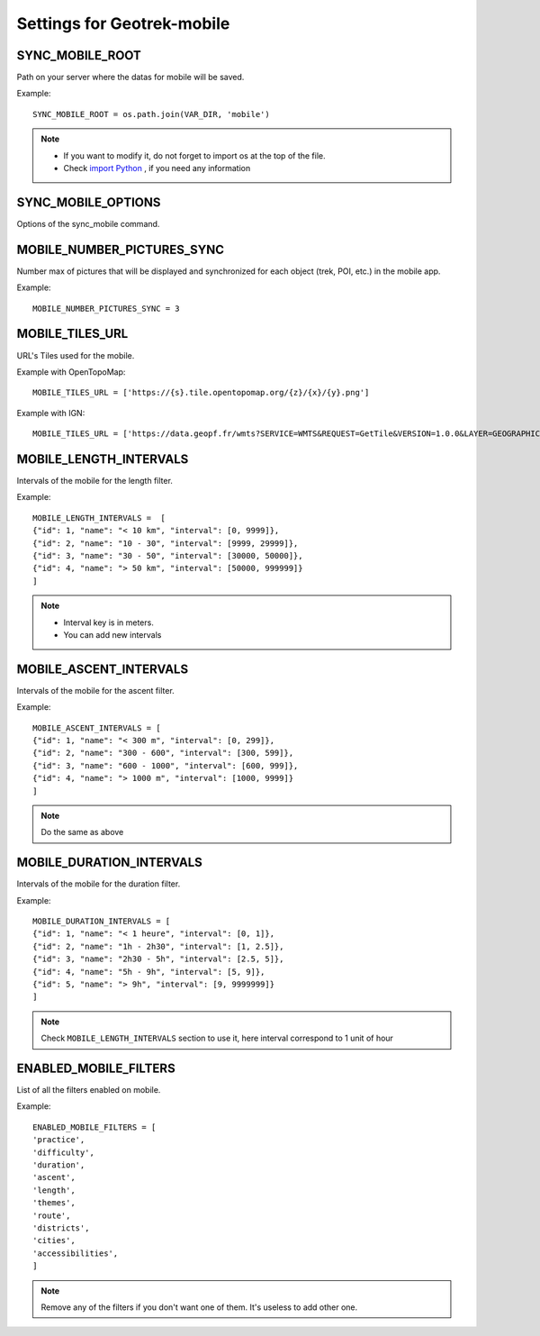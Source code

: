 .. _settings-for-geotrek-mobile:

============================
Settings for Geotrek-mobile
============================

SYNC_MOBILE_ROOT
-----------------

Path on your server where the datas for mobile will be saved.

Example::

    SYNC_MOBILE_ROOT = os.path.join(VAR_DIR, 'mobile')

.. note:: 
  - If you want to modify it, do not forget to import os at the top of the file.
  - Check `import Python <https://docs.python.org/3/reference/import.html>`_ , if you need any information

SYNC_MOBILE_OPTIONS
--------------------

Options of the sync_mobile command.

.. md-tab-set::
    :name: sync-mobile-options-tabs

    .. md-tab-item:: Default configuration

            .. code-block:: python
    
                SYNC_MOBILE_OPTIONS = {'skip_tiles': True}

    .. md-tab-item:: Example

         .. code-block:: python
    
                SYNC_MOBILE_OPTIONS = {'skip_tiles': False}

MOBILE_NUMBER_PICTURES_SYNC
----------------------------

Number max of pictures that will be displayed and synchronized for each object (trek, POI, etc.) in the mobile app.

Example::

    MOBILE_NUMBER_PICTURES_SYNC = 3

MOBILE_TILES_URL
-----------------

URL's Tiles used for the mobile.

Example with OpenTopoMap::

    MOBILE_TILES_URL = ['https://{s}.tile.opentopomap.org/{z}/{x}/{y}.png']

Example with IGN::

    MOBILE_TILES_URL = ['https://data.geopf.fr/wmts?SERVICE=WMTS&REQUEST=GetTile&VERSION=1.0.0&LAYER=GEOGRAPHICALGRIDSYSTEMS.PLANIGNV2&STYLE=normal&FORMAT=image/png&TILEMATRIXSET=PM&TILEMATRIX={z}&TILEROW={y}&TILECOL={x}']

MOBILE_LENGTH_INTERVALS
-------------------------

Intervals of the mobile for the length filter.

Example::

    MOBILE_LENGTH_INTERVALS =  [
    {"id": 1, "name": "< 10 km", "interval": [0, 9999]},
    {"id": 2, "name": "10 - 30", "interval": [9999, 29999]},
    {"id": 3, "name": "30 - 50", "interval": [30000, 50000]},
    {"id": 4, "name": "> 50 km", "interval": [50000, 999999]}
    ]

.. note:: 
  - Interval key is in meters.
  - You can add new intervals

MOBILE_ASCENT_INTERVALS
------------------------

Intervals of the mobile for the ascent filter.

Example::

    MOBILE_ASCENT_INTERVALS = [
    {"id": 1, "name": "< 300 m", "interval": [0, 299]},
    {"id": 2, "name": "300 - 600", "interval": [300, 599]},
    {"id": 3, "name": "600 - 1000", "interval": [600, 999]},
    {"id": 4, "name": "> 1000 m", "interval": [1000, 9999]}
    ]

.. note:: 
  Do the same as above

MOBILE_DURATION_INTERVALS
---------------------------

Intervals of the mobile for the duration filter.

Example::

    MOBILE_DURATION_INTERVALS = [
    {"id": 1, "name": "< 1 heure", "interval": [0, 1]},
    {"id": 2, "name": "1h - 2h30", "interval": [1, 2.5]},
    {"id": 3, "name": "2h30 - 5h", "interval": [2.5, 5]},
    {"id": 4, "name": "5h - 9h", "interval": [5, 9]},
    {"id": 5, "name": "> 9h", "interval": [9, 9999999]}
    ]

.. note:: 
  Check ``MOBILE_LENGTH_INTERVALS`` section to use it, here interval correspond to 1 unit of hour

ENABLED_MOBILE_FILTERS
-----------------------

List of all the filters enabled on mobile.

Example::

    ENABLED_MOBILE_FILTERS = [
    'practice',
    'difficulty',
    'duration',
    'ascent',
    'length',
    'themes',
    'route',
    'districts',
    'cities',
    'accessibilities',
    ]

.. note:: 
  Remove any of the filters if you don't want one of them. It's useless to add other one.

